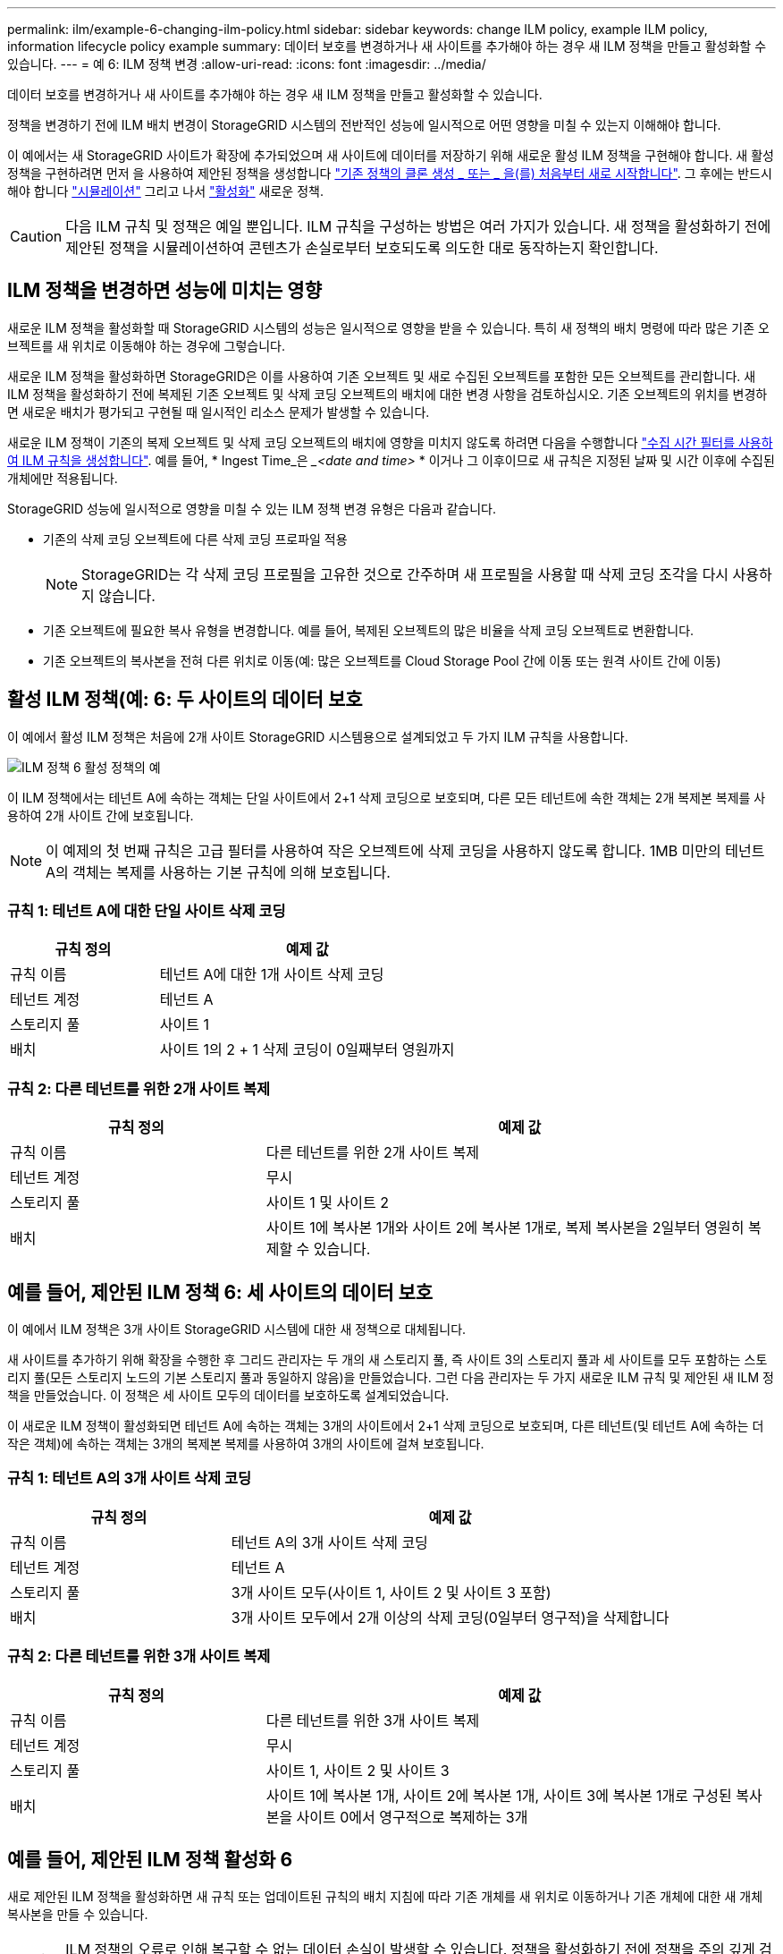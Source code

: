 ---
permalink: ilm/example-6-changing-ilm-policy.html 
sidebar: sidebar 
keywords: change ILM policy, example ILM policy, information lifecycle policy example 
summary: 데이터 보호를 변경하거나 새 사이트를 추가해야 하는 경우 새 ILM 정책을 만들고 활성화할 수 있습니다. 
---
= 예 6: ILM 정책 변경
:allow-uri-read: 
:icons: font
:imagesdir: ../media/


[role="lead"]
데이터 보호를 변경하거나 새 사이트를 추가해야 하는 경우 새 ILM 정책을 만들고 활성화할 수 있습니다.

정책을 변경하기 전에 ILM 배치 변경이 StorageGRID 시스템의 전반적인 성능에 일시적으로 어떤 영향을 미칠 수 있는지 이해해야 합니다.

이 예에서는 새 StorageGRID 사이트가 확장에 추가되었으며 새 사이트에 데이터를 저장하기 위해 새로운 활성 ILM 정책을 구현해야 합니다. 새 활성 정책을 구현하려면 먼저 을 사용하여 제안된 정책을 생성합니다 link:creating-proposed-ilm-policy.html["기존 정책의 클론 생성 _ 또는 _ 을(를) 처음부터 새로 시작합니다"]. 그 후에는 반드시 해야 합니다 link:simulating-ilm-policy.html["시뮬레이션"] 그리고 나서 link:activating-ilm-policy.html["활성화"] 새로운 정책.


CAUTION: 다음 ILM 규칙 및 정책은 예일 뿐입니다. ILM 규칙을 구성하는 방법은 여러 가지가 있습니다. 새 정책을 활성화하기 전에 제안된 정책을 시뮬레이션하여 콘텐츠가 손실로부터 보호되도록 의도한 대로 동작하는지 확인합니다.



== ILM 정책을 변경하면 성능에 미치는 영향

새로운 ILM 정책을 활성화할 때 StorageGRID 시스템의 성능은 일시적으로 영향을 받을 수 있습니다. 특히 새 정책의 배치 명령에 따라 많은 기존 오브젝트를 새 위치로 이동해야 하는 경우에 그렇습니다.

새로운 ILM 정책을 활성화하면 StorageGRID은 이를 사용하여 기존 오브젝트 및 새로 수집된 오브젝트를 포함한 모든 오브젝트를 관리합니다. 새 ILM 정책을 활성화하기 전에 복제된 기존 오브젝트 및 삭제 코딩 오브젝트의 배치에 대한 변경 사항을 검토하십시오. 기존 오브젝트의 위치를 변경하면 새로운 배치가 평가되고 구현될 때 일시적인 리소스 문제가 발생할 수 있습니다.

새로운 ILM 정책이 기존의 복제 오브젝트 및 삭제 코딩 오브젝트의 배치에 영향을 미치지 않도록 하려면 다음을 수행합니다 link:create-ilm-rule-enter-details.html#use-advanced-filters-in-ilm-rules["수집 시간 필터를 사용하여 ILM 규칙을 생성합니다"]. 예를 들어, * Ingest Time_은 __<date and time>_ * 이거나 그 이후이므로 새 규칙은 지정된 날짜 및 시간 이후에 수집된 개체에만 적용됩니다.

StorageGRID 성능에 일시적으로 영향을 미칠 수 있는 ILM 정책 변경 유형은 다음과 같습니다.

* 기존의 삭제 코딩 오브젝트에 다른 삭제 코딩 프로파일 적용
+

NOTE: StorageGRID는 각 삭제 코딩 프로필을 고유한 것으로 간주하며 새 프로필을 사용할 때 삭제 코딩 조각을 다시 사용하지 않습니다.

* 기존 오브젝트에 필요한 복사 유형을 변경합니다. 예를 들어, 복제된 오브젝트의 많은 비율을 삭제 코딩 오브젝트로 변환합니다.
* 기존 오브젝트의 복사본을 전혀 다른 위치로 이동(예: 많은 오브젝트를 Cloud Storage Pool 간에 이동 또는 원격 사이트 간에 이동)




== 활성 ILM 정책(예: 6: 두 사이트의 데이터 보호

이 예에서 활성 ILM 정책은 처음에 2개 사이트 StorageGRID 시스템용으로 설계되었고 두 가지 ILM 규칙을 사용합니다.

image::../media/policy_6_active_policy.png[ILM 정책 6 활성 정책의 예]

이 ILM 정책에서는 테넌트 A에 속하는 객체는 단일 사이트에서 2+1 삭제 코딩으로 보호되며, 다른 모든 테넌트에 속한 객체는 2개 복제본 복제를 사용하여 2개 사이트 간에 보호됩니다.


NOTE: 이 예제의 첫 번째 규칙은 고급 필터를 사용하여 작은 오브젝트에 삭제 코딩을 사용하지 않도록 합니다. 1MB 미만의 테넌트 A의 객체는 복제를 사용하는 기본 규칙에 의해 보호됩니다.



=== 규칙 1: 테넌트 A에 대한 단일 사이트 삭제 코딩

[cols="1a,2a"]
|===
| 규칙 정의 | 예제 값 


 a| 
규칙 이름
 a| 
테넌트 A에 대한 1개 사이트 삭제 코딩



 a| 
테넌트 계정
 a| 
테넌트 A



 a| 
스토리지 풀
 a| 
사이트 1



 a| 
배치
 a| 
사이트 1의 2 + 1 삭제 코딩이 0일째부터 영원까지

|===


=== 규칙 2: 다른 테넌트를 위한 2개 사이트 복제

[cols="1a,2a"]
|===
| 규칙 정의 | 예제 값 


 a| 
규칙 이름
 a| 
다른 테넌트를 위한 2개 사이트 복제



 a| 
테넌트 계정
 a| 
무시



 a| 
스토리지 풀
 a| 
사이트 1 및 사이트 2



 a| 
배치
 a| 
사이트 1에 복사본 1개와 사이트 2에 복사본 1개로, 복제 복사본을 2일부터 영원히 복제할 수 있습니다.

|===


== 예를 들어, 제안된 ILM 정책 6: 세 사이트의 데이터 보호

이 예에서 ILM 정책은 3개 사이트 StorageGRID 시스템에 대한 새 정책으로 대체됩니다.

새 사이트를 추가하기 위해 확장을 수행한 후 그리드 관리자는 두 개의 새 스토리지 풀, 즉 사이트 3의 스토리지 풀과 세 사이트를 모두 포함하는 스토리지 풀(모든 스토리지 노드의 기본 스토리지 풀과 동일하지 않음)을 만들었습니다. 그런 다음 관리자는 두 가지 새로운 ILM 규칙 및 제안된 새 ILM 정책을 만들었습니다. 이 정책은 세 사이트 모두의 데이터를 보호하도록 설계되었습니다.

이 새로운 ILM 정책이 활성화되면 테넌트 A에 속하는 객체는 3개의 사이트에서 2+1 삭제 코딩으로 보호되며, 다른 테넌트(및 테넌트 A에 속하는 더 작은 객체)에 속하는 객체는 3개의 복제본 복제를 사용하여 3개의 사이트에 걸쳐 보호됩니다.



=== 규칙 1: 테넌트 A의 3개 사이트 삭제 코딩

[cols="1a,2a"]
|===
| 규칙 정의 | 예제 값 


 a| 
규칙 이름
 a| 
테넌트 A의 3개 사이트 삭제 코딩



 a| 
테넌트 계정
 a| 
테넌트 A



 a| 
스토리지 풀
 a| 
3개 사이트 모두(사이트 1, 사이트 2 및 사이트 3 포함)



 a| 
배치
 a| 
3개 사이트 모두에서 2개 이상의 삭제 코딩(0일부터 영구적)을 삭제합니다

|===


=== 규칙 2: 다른 테넌트를 위한 3개 사이트 복제

[cols="1a,2a"]
|===
| 규칙 정의 | 예제 값 


 a| 
규칙 이름
 a| 
다른 테넌트를 위한 3개 사이트 복제



 a| 
테넌트 계정
 a| 
무시



 a| 
스토리지 풀
 a| 
사이트 1, 사이트 2 및 사이트 3



 a| 
배치
 a| 
사이트 1에 복사본 1개, 사이트 2에 복사본 1개, 사이트 3에 복사본 1개로 구성된 복사본을 사이트 0에서 영구적으로 복제하는 3개

|===


== 예를 들어, 제안된 ILM 정책 활성화 6

새로 제안된 ILM 정책을 활성화하면 새 규칙 또는 업데이트된 규칙의 배치 지침에 따라 기존 개체를 새 위치로 이동하거나 기존 개체에 대한 새 개체 복사본을 만들 수 있습니다.


CAUTION: ILM 정책의 오류로 인해 복구할 수 없는 데이터 손실이 발생할 수 있습니다. 정책을 활성화하기 전에 정책을 주의 깊게 검토하고 시뮬레이션하여 의도한 대로 작동하도록 확인합니다.


CAUTION: 새로운 ILM 정책을 활성화하면 StorageGRID은 이를 사용하여 기존 오브젝트 및 새로 수집된 오브젝트를 포함한 모든 오브젝트를 관리합니다. 새 ILM 정책을 활성화하기 전에 복제된 기존 오브젝트 및 삭제 코딩 오브젝트의 배치에 대한 변경 사항을 검토하십시오. 기존 오브젝트의 위치를 변경하면 새로운 배치가 평가되고 구현될 때 일시적인 리소스 문제가 발생할 수 있습니다.



=== 삭제 코딩 지침이 변경될 때 수행되는 작업

이 예에 대해 현재 활성화된 ILM 정책에서 테넌트 A에 속하는 객체는 사이트 1에서 2+1 삭제 코딩을 사용하여 보호됩니다. 새로 제안된 ILM 정책에서 테넌트 A에 속하는 객체는 사이트 1, 2 및 3에서 2+1 삭제 코딩을 사용하여 보호됩니다.

새 ILM 정책이 활성화되면 다음 ILM 작업이 수행됩니다.

* 테넌트 A에 의해 수집된 새 객체는 두 개의 데이터 조각으로 분할되고 하나의 패리티 조각이 추가됩니다. 그런 다음 세 개의 각 단편이 다른 사이트에 저장됩니다.
* 현재 진행 중인 ILM 스캔 프로세스 중에 테넌트 A에 속한 기존 객체가 다시 평가됩니다. ILM 배치 지침은 새로운 삭제 코딩 프로필을 사용하기 때문에 완전히 새로운 삭제 코딩 조각을 생성하여 3개의 사이트에 배포합니다.
+

NOTE: 사이트 1의 기존 2 + 1 조각은 다시 사용되지 않습니다. StorageGRID는 각 삭제 코딩 프로필을 고유한 것으로 간주하며 새 프로필을 사용할 때 삭제 코딩 조각을 다시 사용하지 않습니다.





=== 복제 지침이 변경될 때 수행되는 작업

이 예에 대한 현재 활성 ILM 정책에서 다른 테넌트에 속한 개체는 사이트 1과 2의 스토리지 풀에 있는 두 개의 복제된 복사본을 사용하여 보호됩니다. 새로 제안된 ILM 정책에서는 사이트 1, 2 및 3의 스토리지 풀에 있는 3개의 복제된 복사본을 사용하여 다른 테넌트에 속한 개체를 보호합니다.

새 ILM 정책이 활성화되면 다음 ILM 작업이 수행됩니다.

* 테넌트 A 이외의 테넌트가 새 객체를 링하면 StorageGRID는 복제본 3개를 생성하고 각 사이트에 복제본 1개를 저장합니다.
* 이러한 다른 테넌트에 속한 기존 객체는 지속적인 ILM 검색 프로세스 중에 재평가됩니다. 사이트 1과 사이트 2의 기존 오브젝트 복사본이 새로운 ILM 규칙의 복제 요구사항을 계속해서 충족하므로 StorageGRID은 사이트 3에 대한 개체의 새 복사본만 만들면 됩니다.




=== 이 정책 활성화의 성능 영향

이 예에서 제안된 ILM 정책이 활성화되면 이 StorageGRID 시스템의 전체 성능이 일시적으로 영향을 받습니다. 다른 테넌트의 기존 오브젝트에 대해 테넌트 A의 기존 오브젝트와 사이트 3에 새로운 복제된 복제본에 대한 새로운 삭제 코딩 조각을 생성하려면 정상적인 그리드 리소스보다 높은 수준이 필요합니다.

ILM 정책 변경으로 인해 클라이언트 읽기 및 쓰기 요청이 일시적으로 일반 지연 시간보다 길어질 수 있습니다. 그리드 전체에 배치 명령이 완전히 구현된 후 지연 시간은 정상 수준으로 돌아갑니다.

새 ILM 정책을 활성화할 때 리소스 문제를 방지하려면 많은 수의 기존 오브젝트의 위치를 변경할 수 있는 모든 규칙에서 Ingest Time 고급 필터를 사용할 수 있습니다. 기존 개체가 불필요하게 이동되지 않도록 새 정책이 적용되는 대략적인 시간과 같거나 큰 수집 시간을 설정합니다.


NOTE: ILM 정책 변경 이후 개체가 처리되는 속도를 늦추거나 높여야 하는 경우에는 기술 지원 부서에 문의하십시오.
